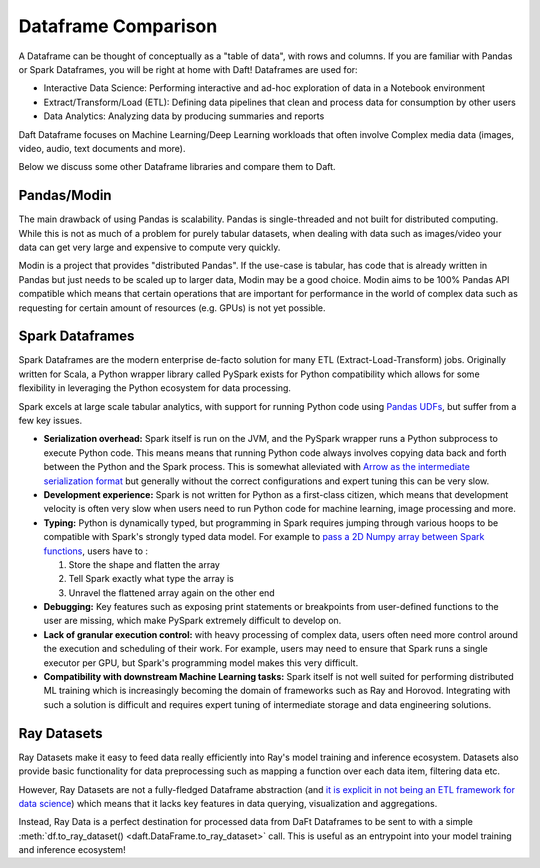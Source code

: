 Dataframe Comparison
====================

A Dataframe can be thought of conceptually as a "table of data", with rows and columns. If you are familiar with Pandas or Spark Dataframes, you will be right at home with Daft! Dataframes are used for:

* Interactive Data Science: Performing interactive and ad-hoc exploration of data in a Notebook environment
* Extract/Transform/Load (ETL): Defining data pipelines that clean and process data for consumption by other users
* Data Analytics: Analyzing data by producing summaries and reports

Daft Dataframe focuses on Machine Learning/Deep Learning workloads that often involve Complex media data (images, video, audio, text documents and more).

Below we discuss some other Dataframe libraries and compare them to Daft.


.. csv-table::
 :file: _static/dataframe-comp-table.csv
 :widths: 30, 30, 50, 30, 50, 30, 30
 :header-rows: 1



Pandas/Modin
------------

The main drawback of using Pandas is scalability. Pandas is single-threaded and not built for distributed computing. While this is not as much of a problem for purely tabular datasets, when dealing with data such as images/video your data can get very large and expensive to compute very quickly.

Modin is a project that provides "distributed Pandas". If the use-case is tabular, has code that is already written in Pandas but just needs to be scaled up to larger data, Modin may be a good choice. Modin aims to be 100% Pandas API compatible which means that certain operations that are important for performance in the world of complex data such as requesting for certain amount of resources (e.g. GPUs) is not yet possible.

Spark Dataframes
----------------

Spark Dataframes are the modern enterprise de-facto solution for many ETL (Extract-Load-Transform) jobs. Originally written for Scala, a Python wrapper library called PySpark exists for Python compatibility which allows for some flexibility in leveraging the Python ecosystem for data processing.

Spark excels at large scale tabular analytics, with support for running Python code using `Pandas UDFs <https://www.databricks.com/blog/2017/10/30/introducing-vectorized-udfs-for-pyspark.html>`_, but suffer from a few key issues.

* **Serialization overhead:** Spark itself is run on the JVM, and the PySpark wrapper runs a Python subprocess to execute Python code. This means means that running Python code always involves copying data back and forth between the Python and the Spark process. This is somewhat alleviated with `Arrow as the intermediate serialization format <https://spark.apache.org/docs/latest/api/python/user_guide/sql/arrow_pandas.html>`_ but generally without the correct configurations and expert tuning this can be very slow.
* **Development experience:** Spark is not written for Python as a first-class citizen, which means that development velocity is often very slow when users need to run Python code for machine learning, image processing and more.
* **Typing:** Python is dynamically typed, but programming in Spark requires jumping through various hoops to be compatible with Spark's strongly typed data model. For example to `pass a 2D Numpy array between Spark functions <https://ai.plainenglish.io/large-scale-deep-learning-with-spark-an-opinionated-guide-1f2a7a948424>`_, users have to :

  #. Store the shape and flatten the array
  #. Tell Spark exactly what type the array is
  #. Unravel the flattened array again on the other end

* **Debugging:** Key features such as exposing print statements or breakpoints from user-defined functions to the user are missing, which make PySpark extremely difficult to develop on.
* **Lack of granular execution control:** with heavy processing of complex data, users often need more control around the execution and scheduling of their work. For example, users may need to ensure that Spark runs a single executor per GPU, but Spark's programming model makes this very difficult.
* **Compatibility with downstream Machine Learning tasks:** Spark itself is not well suited for performing distributed ML training which is increasingly becoming the domain of frameworks such as Ray and Horovod. Integrating with such a solution is difficult and requires expert tuning of intermediate storage and data engineering solutions.

Ray Datasets
------------

Ray Datasets make it easy to feed data really efficiently into Ray's model training and inference ecosystem. Datasets also provide basic functionality for data preprocessing such as mapping a function over each data item, filtering data etc.

However, Ray Datasets are not a fully-fledged Dataframe abstraction (and `it is explicit in not being an ETL framework for data science <https://docs.ray.io/en/latest/data/faq.html#what-should-i-not-use-ray-datasets-for>`_) which means that it lacks key features in data querying, visualization and aggregations.

Instead, Ray Data is a perfect destination for processed data from DaFt Dataframes to be sent to with a simple :meth:`df.to_ray_dataset() <daft.DataFrame.to_ray_dataset>` call. This is useful as an entrypoint into your model training and inference ecosystem!
